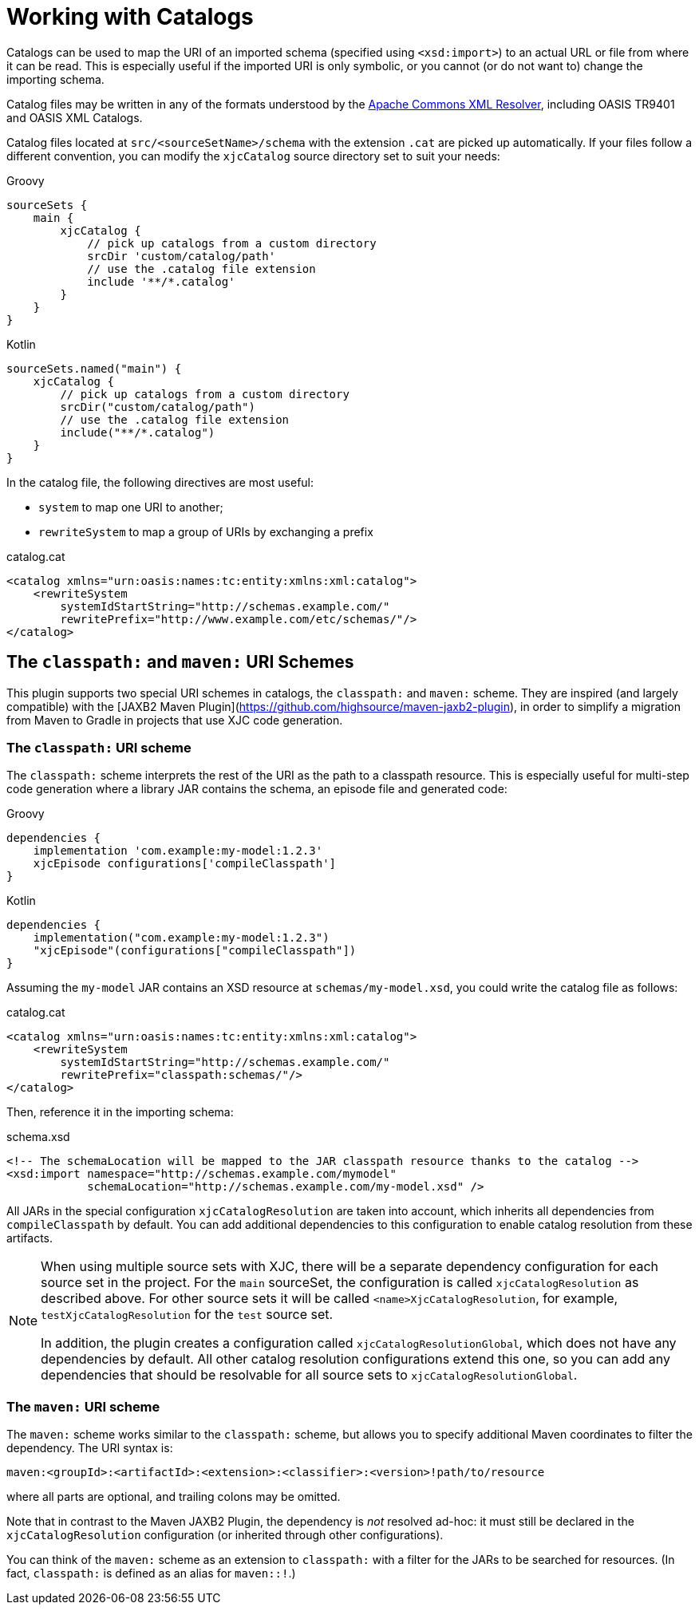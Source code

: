 = Working with Catalogs

Catalogs can be used to map the URI of an imported schema (specified using `<xsd:import>`) to an actual URL or file
from where it can be read. This is especially useful if the imported URI is only symbolic, or you cannot
(or do not want to) change the importing schema.

Catalog files may be written in any of the formats understood by the
link:http://xerces.apache.org/xml-commons/components/resolver/[Apache Commons XML Resolver], including OASIS TR9401
and OASIS XML Catalogs.

Catalog files located at `src/<sourceSetName>/schema` with the extension `.cat` are picked up automatically. If your
files follow a different convention, you can modify the `xjcCatalog` source directory set to suit your needs:

[source,groovy,role="primary"]
.Groovy
----
sourceSets {
    main {
        xjcCatalog {
            // pick up catalogs from a custom directory
            srcDir 'custom/catalog/path'
            // use the .catalog file extension
            include '**/*.catalog'
        }
    }
}
----

[source,kotlin,role="secondary"]
.Kotlin
----
sourceSets.named("main") {
    xjcCatalog {
        // pick up catalogs from a custom directory
        srcDir("custom/catalog/path")
        // use the .catalog file extension
        include("**/*.catalog")
    }
}
----


In the catalog file, the following directives are most useful:

- `system` to map one URI to another;
- `rewriteSystem` to map a group of URIs by exchanging a prefix

[source,xml]
.catalog.cat
----
<catalog xmlns="urn:oasis:names:tc:entity:xmlns:xml:catalog">
    <rewriteSystem
        systemIdStartString="http://schemas.example.com/"
        rewritePrefix="http://www.example.com/etc/schemas/"/>
</catalog>
----


== The `classpath:` and `maven:` URI Schemes

This plugin supports two special URI schemes in catalogs, the `classpath:` and `maven:` scheme. They are inspired
(and largely compatible) with the [JAXB2 Maven Plugin](https://github.com/highsource/maven-jaxb2-plugin), in order
to simplify a migration from Maven to Gradle in projects that use XJC code generation.

=== The `classpath:` URI scheme

The `classpath:` scheme interprets the rest of the URI as the path to a classpath resource. This is especially
useful for multi-step code generation where a library JAR contains the schema, an episode file and generated code:

[source,groovy,role="primary"]
.Groovy
----
dependencies {
    implementation 'com.example:my-model:1.2.3'
    xjcEpisode configurations['compileClasspath']
}
----

[source,kotlin,role="secondary"]
.Kotlin
----
dependencies {
    implementation("com.example:my-model:1.2.3")
    "xjcEpisode"(configurations["compileClasspath"])
}
----

Assuming the `my-model` JAR contains an XSD resource at `schemas/my-model.xsd`, you could write
the catalog file as follows:

[source,xml]
.catalog.cat
----
<catalog xmlns="urn:oasis:names:tc:entity:xmlns:xml:catalog">
    <rewriteSystem
        systemIdStartString="http://schemas.example.com/"
        rewritePrefix="classpath:schemas/"/>
</catalog>
----

Then, reference it in the importing schema:

[source,xml]
.schema.xsd
----
<!-- The schemaLocation will be mapped to the JAR classpath resource thanks to the catalog -->
<xsd:import namespace="http://schemas.example.com/mymodel"
            schemaLocation="http://schemas.example.com/my-model.xsd" />
----

All JARs in the special configuration `xjcCatalogResolution` are taken into account, which inherits all dependencies
from `compileClasspath` by default. You can add additional dependencies to this configuration to enable catalog
resolution from these artifacts.

[NOTE]
====
When using multiple source sets with XJC, there will be a separate dependency configuration for each source set in
the project. For the `main` sourceSet, the configuration is called `xjcCatalogResolution` as described above. For other
source sets it will be called `<name>XjcCatalogResolution`, for example, `testXjcCatalogResolution` for the `test`
source set.

In addition, the plugin creates a configuration called `xjcCatalogResolutionGlobal`, which does not have any
dependencies by default. All other catalog resolution configurations extend this one, so you can add any dependencies
that should be resolvable for all source sets to `xjcCatalogResolutionGlobal`.
====


=== The `maven:` URI scheme

The `maven:` scheme works similar to the `classpath:` scheme, but allows you to specify additional Maven coordinates
to filter the dependency. The URI syntax is:

----
maven:<groupId>:<artifactId>:<extension>:<classifier>:<version>!path/to/resource
----

where all parts are optional, and trailing colons may be omitted.

Note that in contrast to the Maven JAXB2 Plugin, the dependency is _not_ resolved ad-hoc: it must still be
declared in the `xjcCatalogResolution` configuration (or inherited through other configurations).

You can think of the `maven:` scheme as an extension to `classpath:` with a filter for the JARs to be searched
for resources. (In fact, `classpath:` is defined as an alias for `maven::!`.)
